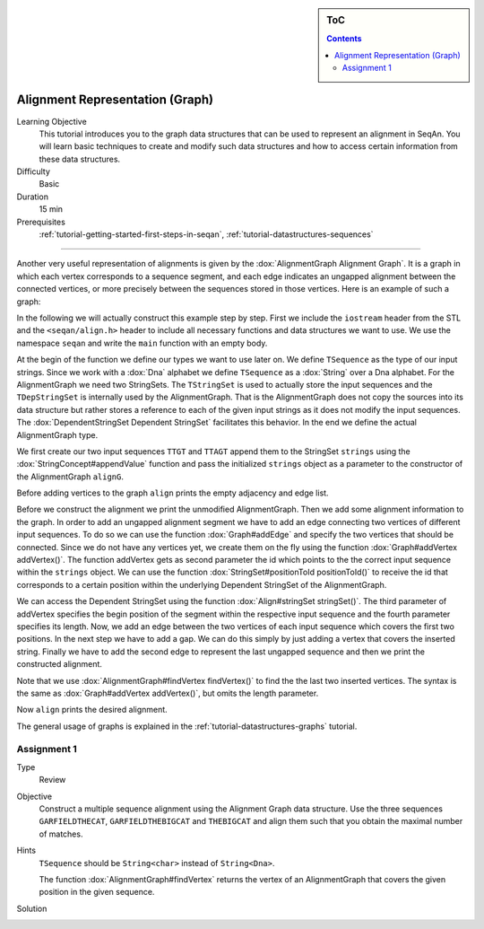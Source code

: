 .. sidebar:: ToC

    .. contents::

.. _tutorial-datastructures-alignment-alignment-graph:

Alignment Representation (Graph)
==================================

Learning Objective
  This tutorial introduces you to the graph data structures that can be used to represent an alignment in SeqAn.
  You will learn basic techniques to create and modify such data structures and how to access certain information from these data structures.

Difficulty
  Basic

Duration
  15 min

Prerequisites
  :ref:`tutorial-getting-started-first-steps-in-seqan`, :ref:`tutorial-datastructures-sequences`

------------------------------------------

Another very useful representation of alignments is given by the :dox:`AlignmentGraph Alignment Graph`.
It is a graph in which each vertex corresponds to a sequence segment, and each edge indicates an ungapped alignment between the connected vertices, or more precisely between the sequences stored in those vertices.
Here is an example of such a graph:

.. image:: ../../../../../dox/images/docs2/alignmentExample.png

In the following we will actually construct this example step by step.
First we include the ``iostream`` header from the STL and the ``<seqan/align.h>`` header to include all necessary functions and data structures we want to use.
We use the namespace ``seqan`` and write the ``main`` function with an empty body.

.. includefrags:: demos/tutorial/alignment/graph.cpp
   :fragment: main

At the begin of the function we define our types we want to use later on.
We define ``TSequence`` as the type of our input strings.
Since we work with a :dox:`Dna` alphabet we define ``TSequence`` as a :dox:`String` over a Dna alphabet.
For the AlignmentGraph we need two StringSets.
The ``TStringSet`` is used to actually store the input sequences and the ``TDepStringSet`` is internally used by the AlignmentGraph.
That is the AlignmentGraph does not copy the sources into its data structure but rather stores a reference to each of the given input strings as it does not modify the input sequences.
The :dox:`DependentStringSet Dependent StringSet` facilitates this behavior.
In the end we define the actual AlignmentGraph type.

.. includefrags:: demos/tutorial/alignment/graph.cpp
   :fragment: typedef

We first create our two input sequences ``TTGT`` and ``TTAGT`` append them to the StringSet ``strings`` using the :dox:`StringConcept#appendValue` function and pass the initialized ``strings`` object as a parameter to the constructor of the AlignmentGraph ``alignG``.

.. includefrags:: demos/tutorial/alignment/graph.cpp
   :fragment: init

Before adding vertices to the graph ``align`` prints the empty adjacency and edge
list.

.. includefrags:: demos/tutorial/alignment/graph.cpp.stdout
   :fragment: output_init

Before we construct the alignment we print the unmodified AlignmentGraph.
Then we add some alignment information to the graph.
In order to add an ungapped alignment segment we have to add an edge connecting two vertices of different input sequences.
To do so we can use the function :dox:`Graph#addEdge` and specify the two vertices that should be connected.
Since we do not have any vertices yet, we create them on the fly using the function :dox:`Graph#addVertex addVertex()`.
The function addVertex gets as second parameter the id which points to the the correct input sequence within the ``strings`` object.
We can use the function :dox:`StringSet#positionToId positionToId()` to receive the id that corresponds to a certain position within the underlying Dependent StringSet of the AlignmentGraph.

We can access the Dependent StringSet using the function :dox:`Align#stringSet stringSet()`.
The third parameter of addVertex specifies the begin position of the segment within the respective input sequence and the fourth parameter specifies its length.
Now, we add an edge between the two vertices of each input sequence which covers the first two positions.
In the next step we have to add a gap.
We can do this simply by just adding a vertex that covers the inserted string.
Finally we have to add the second edge to represent the last ungapped sequence and then we print the constructed alignment.

Note that we use :dox:`AlignmentGraph#findVertex findVertex()` to find the the
last two inserted vertices. The syntax is the same as :dox:`Graph#addVertex
addVertex()`, but omits the length parameter.

.. includefrags:: demos/tutorial/alignment/graph.cpp
   :fragment: construct

Now ``align`` prints the desired alignment.

.. includefrags:: demos/tutorial/alignment/graph.cpp.stdout
   :fragment: output_construct

The general usage of graphs is explained in the :ref:`tutorial-datastructures-graphs` tutorial.

Assignment 1
^^^^^^^^^^^^

.. container:: assignment

   Type
     Review

   Objective
     Construct a multiple sequence alignment using the Alignment Graph data structure.
     Use the three sequences ``GARFIELDTHECAT``, ``GARFIELDTHEBIGCAT`` and ``THEBIGCAT`` and align them such that you obtain the maximal number of matches.

   Hints
     .. container :: foldable

        ``TSequence`` should be ``String<char>`` instead of ``String<Dna>``.

        The function :dox:`AlignmentGraph#findVertex` returns the vertex of an AlignmentGraph that covers the given position in the given sequence.

   Solution
     .. container :: foldable

        .. includefrags :: demos/tutorial/alignment/graph_assignment1.cpp
           :fragment: main

        .. includefrags :: demos/tutorial/alignment/graph_assignment1.cpp.stdout
